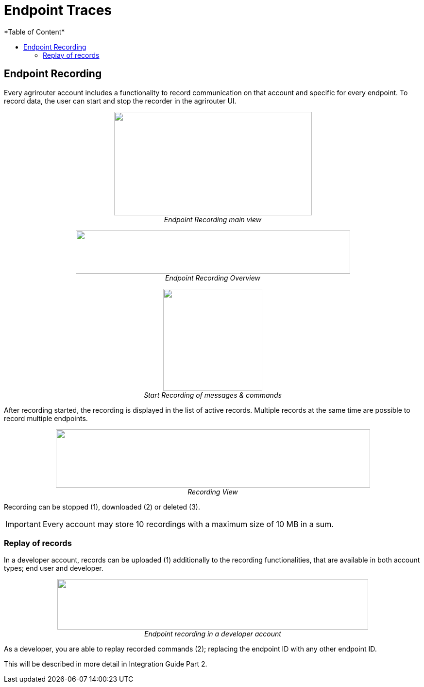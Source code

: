 = Endpoint Traces
*Table of Content*
:toc:
:toc-title:
:toclevels: 4
:imagesdir: ./../../assets/images/

== Endpoint Recording

Every agrirouter account includes a functionality to record communication on that account and specific for every endpoint. To record data, the user can start and stop the recorder in the agrirouter UI.

++++
<p align="center">
 <img src="./../../assets/images/ig1\image41.png" width="407px" height="213px"><br>
 <i>Endpoint Recording main view</i>
</p>
++++


++++
<p align="center">
 <img src="./../../assets/images/ig1\image42.png" width="565px" height="89px"><br>
 <i>Endpoint Recording Overview</i>
</p>
++++


++++
<p align="center">
 <img src="./../../assets/images/ig1\image43.png" width="204px" height="210px"><br>
<i>Start Recording of messages &amp; commands</i>
</p>
++++


After recording started, the recording is displayed in the list of active records. Multiple records at the same time are possible to record multiple endpoints.

++++
<p align="center">
 <img src="./../../assets/images/ig1\image44.png" width="647px" height="120px"><br>
 <i>Recording View</i>
</p>
++++

Recording can be stopped (1), downloaded (2) or deleted (3).

[IMPORTANT] 
====
Every account may store 10 recordings with a maximum size of 10 MB in a sum.
====

=== Replay of records

In a developer account, records can be uploaded (1) additionally to the recording functionalities, that are available in both account types; end user and developer.

++++
<p align="center">
 <img src="./../../assets/images/ig1\image45.png" width="640px" height="104px"><br>
<i>Endpoint recording in a developer account</i>
</p>
++++


As a developer, you are able to replay recorded commands (2); replacing the endpoint ID with any other endpoint ID.

This will be described in more detail in Integration Guide Part 2.
//TODO: Remove this sentence and copy from IG2